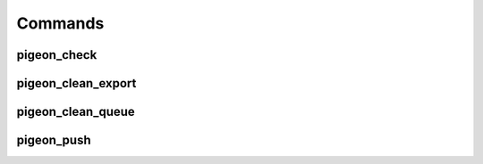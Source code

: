 Commands
========

pigeon_check
------------

pigeon_clean_export
-------------------

pigeon_clean_queue
------------------

pigeon_push
-----------

